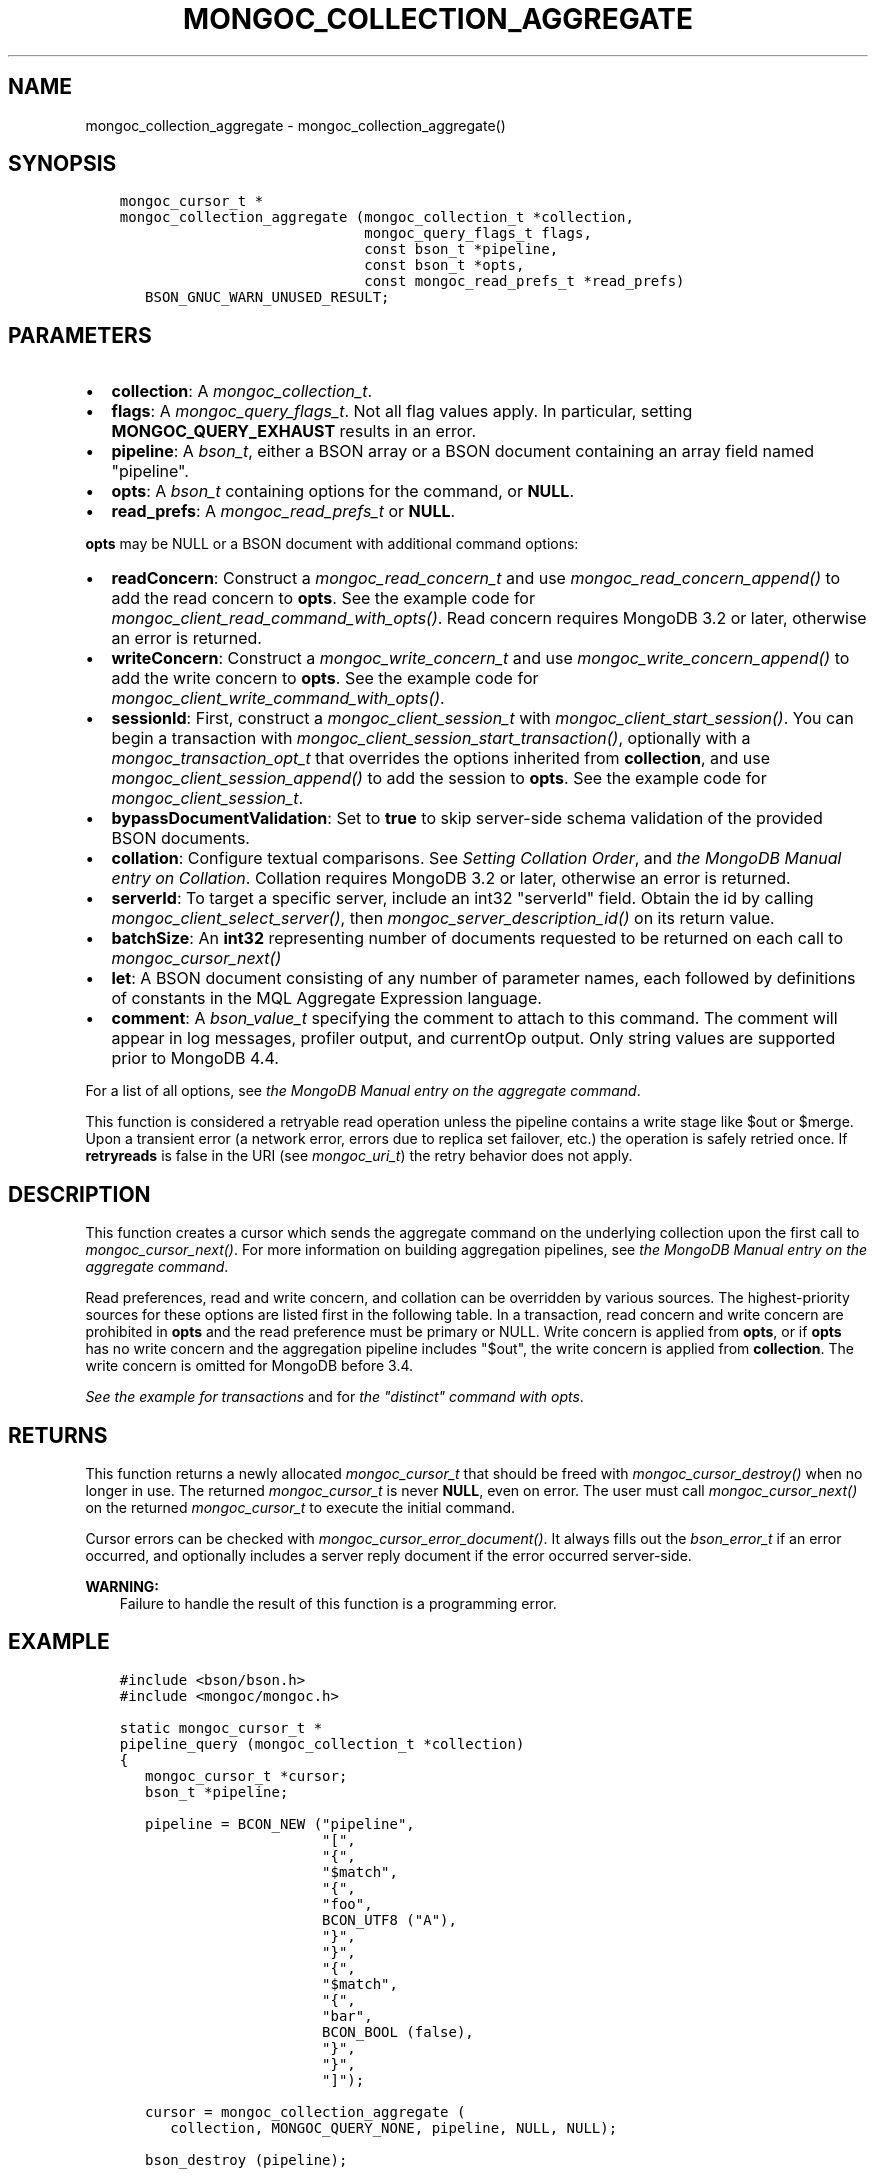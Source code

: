 .\" Man page generated from reStructuredText.
.
.
.nr rst2man-indent-level 0
.
.de1 rstReportMargin
\\$1 \\n[an-margin]
level \\n[rst2man-indent-level]
level margin: \\n[rst2man-indent\\n[rst2man-indent-level]]
-
\\n[rst2man-indent0]
\\n[rst2man-indent1]
\\n[rst2man-indent2]
..
.de1 INDENT
.\" .rstReportMargin pre:
. RS \\$1
. nr rst2man-indent\\n[rst2man-indent-level] \\n[an-margin]
. nr rst2man-indent-level +1
.\" .rstReportMargin post:
..
.de UNINDENT
. RE
.\" indent \\n[an-margin]
.\" old: \\n[rst2man-indent\\n[rst2man-indent-level]]
.nr rst2man-indent-level -1
.\" new: \\n[rst2man-indent\\n[rst2man-indent-level]]
.in \\n[rst2man-indent\\n[rst2man-indent-level]]u
..
.TH "MONGOC_COLLECTION_AGGREGATE" "3" "Aug 31, 2022" "1.23.0" "libmongoc"
.SH NAME
mongoc_collection_aggregate \- mongoc_collection_aggregate()
.SH SYNOPSIS
.INDENT 0.0
.INDENT 3.5
.sp
.nf
.ft C
mongoc_cursor_t *
mongoc_collection_aggregate (mongoc_collection_t *collection,
                             mongoc_query_flags_t flags,
                             const bson_t *pipeline,
                             const bson_t *opts,
                             const mongoc_read_prefs_t *read_prefs)
   BSON_GNUC_WARN_UNUSED_RESULT;
.ft P
.fi
.UNINDENT
.UNINDENT
.SH PARAMETERS
.INDENT 0.0
.IP \(bu 2
\fBcollection\fP: A \fI\%mongoc_collection_t\fP\&.
.IP \(bu 2
\fBflags\fP: A \fI\%mongoc_query_flags_t\fP\&. Not all flag values apply. In particular, setting \fBMONGOC_QUERY_EXHAUST\fP results in an error.
.IP \(bu 2
\fBpipeline\fP: A \fI\%bson_t\fP, either a BSON array or a BSON document containing an array field named \(dqpipeline\(dq.
.IP \(bu 2
\fBopts\fP: A \fI\%bson_t\fP containing options for the command, or \fBNULL\fP\&.
.IP \(bu 2
\fBread_prefs\fP: A \fI\%mongoc_read_prefs_t\fP or \fBNULL\fP\&.
.UNINDENT
.sp
\fBopts\fP may be NULL or a BSON document with additional command options:
.INDENT 0.0
.IP \(bu 2
\fBreadConcern\fP: Construct a \fI\%mongoc_read_concern_t\fP and use \fI\%mongoc_read_concern_append()\fP to add the read concern to \fBopts\fP\&. See the example code for \fI\%mongoc_client_read_command_with_opts()\fP\&. Read concern requires MongoDB 3.2 or later, otherwise an error is returned.
.IP \(bu 2
\fBwriteConcern\fP: Construct a \fI\%mongoc_write_concern_t\fP and use \fI\%mongoc_write_concern_append()\fP to add the write concern to \fBopts\fP\&. See the example code for \fI\%mongoc_client_write_command_with_opts()\fP\&.
.IP \(bu 2
\fBsessionId\fP: First, construct a \fI\%mongoc_client_session_t\fP with \fI\%mongoc_client_start_session()\fP\&. You can begin a transaction with \fI\%mongoc_client_session_start_transaction()\fP, optionally with a \fI\%mongoc_transaction_opt_t\fP that overrides the options inherited from \fBcollection\fP, and use \fI\%mongoc_client_session_append()\fP to add the session to \fBopts\fP\&. See the example code for \fI\%mongoc_client_session_t\fP\&.
.IP \(bu 2
\fBbypassDocumentValidation\fP: Set to \fBtrue\fP to skip server\-side schema validation of the provided BSON documents.
.IP \(bu 2
\fBcollation\fP: Configure textual comparisons. See \fI\%Setting Collation Order\fP, and \fI\%the MongoDB Manual entry on Collation\fP\&. Collation requires MongoDB 3.2 or later, otherwise an error is returned.
.IP \(bu 2
\fBserverId\fP: To target a specific server, include an int32 \(dqserverId\(dq field. Obtain the id by calling \fI\%mongoc_client_select_server()\fP, then \fI\%mongoc_server_description_id()\fP on its return value.
.IP \(bu 2
\fBbatchSize\fP: An \fBint32\fP representing number of documents requested to be returned on each call to \fI\%mongoc_cursor_next()\fP
.IP \(bu 2
\fBlet\fP: A BSON document consisting of any number of parameter names, each followed by definitions of constants in the MQL Aggregate Expression language.
.IP \(bu 2
\fBcomment\fP: A \fI\%bson_value_t\fP specifying the comment to attach to this command. The comment will appear in log messages, profiler output, and currentOp output. Only string values are supported prior to MongoDB 4.4.
.UNINDENT
.sp
For a list of all options, see \fI\%the MongoDB Manual entry on the aggregate command\fP\&.
.sp
This function is considered a retryable read operation unless the pipeline contains a write stage like $out or $merge.
Upon a transient error (a network error, errors due to replica set failover, etc.) the operation is safely retried once.
If \fBretryreads\fP is false in the URI (see \fI\%mongoc_uri_t\fP) the retry behavior does not apply.
.SH DESCRIPTION
.sp
This function creates a cursor which sends the aggregate command on the underlying collection upon the first call to \fI\%mongoc_cursor_next()\fP\&. For more information on building aggregation pipelines, see \fI\%the MongoDB Manual entry on the aggregate command\fP\&.
.sp
Read preferences, read and write concern, and collation can be overridden by various sources. The highest\-priority sources for these options are listed first in the following table. In a transaction, read concern and write concern are prohibited in \fBopts\fP and the read preference must be primary or NULL. Write concern is applied from \fBopts\fP, or if \fBopts\fP has no write concern and the aggregation pipeline includes \(dq$out\(dq, the write concern is applied from \fBcollection\fP\&. The write concern is omitted for MongoDB before 3.4.
.TS
center;
|l|l|l|l|.
_
T{
Read Preferences
T}	T{
Read Concern
T}	T{
Write Concern
T}	T{
Collation
T}
_
T{
\fBread_prefs\fP
T}	T{
\fBopts\fP
T}	T{
\fBopts\fP
T}	T{
\fBopts\fP
T}
_
T{
Transaction
T}	T{
Transaction
T}	T{
Transaction
T}	T{
T}
_
T{
\fBcollection\fP
T}	T{
\fBcollection\fP
T}	T{
\fBcollection\fP
T}	T{
T}
_
.TE
.sp
\fI\%See the example for transactions\fP and for \fI\%the \(dqdistinct\(dq command with opts\fP\&.
.SH RETURNS
.sp
This function returns a newly allocated \fI\%mongoc_cursor_t\fP that should be freed with \fI\%mongoc_cursor_destroy()\fP when no longer in use. The returned \fI\%mongoc_cursor_t\fP is never \fBNULL\fP, even on error. The user must call \fI\%mongoc_cursor_next()\fP on the returned \fI\%mongoc_cursor_t\fP to execute the initial command.
.sp
Cursor errors can be checked with \fI\%mongoc_cursor_error_document()\fP\&. It always fills out the \fI\%bson_error_t\fP if an error occurred, and optionally includes a server reply document if the error occurred server\-side.
.sp
\fBWARNING:\fP
.INDENT 0.0
.INDENT 3.5
Failure to handle the result of this function is a programming error.
.UNINDENT
.UNINDENT
.SH EXAMPLE
.INDENT 0.0
.INDENT 3.5
.sp
.nf
.ft C
#include <bson/bson.h>
#include <mongoc/mongoc.h>

static mongoc_cursor_t *
pipeline_query (mongoc_collection_t *collection)
{
   mongoc_cursor_t *cursor;
   bson_t *pipeline;

   pipeline = BCON_NEW (\(dqpipeline\(dq,
                        \(dq[\(dq,
                        \(dq{\(dq,
                        \(dq$match\(dq,
                        \(dq{\(dq,
                        \(dqfoo\(dq,
                        BCON_UTF8 (\(dqA\(dq),
                        \(dq}\(dq,
                        \(dq}\(dq,
                        \(dq{\(dq,
                        \(dq$match\(dq,
                        \(dq{\(dq,
                        \(dqbar\(dq,
                        BCON_BOOL (false),
                        \(dq}\(dq,
                        \(dq}\(dq,
                        \(dq]\(dq);

   cursor = mongoc_collection_aggregate (
      collection, MONGOC_QUERY_NONE, pipeline, NULL, NULL);

   bson_destroy (pipeline);

   return cursor;
}
.ft P
.fi
.UNINDENT
.UNINDENT
.SH OTHER PARAMETERS
.sp
When using \fB$out\fP, the pipeline stage that writes, the write_concern field of the \fI\%mongoc_cursor_t\fP will be set to the \fI\%mongoc_write_concern_t\fP parameter, if it is valid, and applied to the write command when \fI\%mongoc_cursor_next()\fP is called. Pass any other parameters to the \fBaggregate\fP command, besides \fBpipeline\fP, as fields in \fBopts\fP:
.INDENT 0.0
.INDENT 3.5
.sp
.nf
.ft C
mongoc_write_concern_t *write_concern = mongoc_write_concern_new ();
mongoc_write_concern_set_w (write_concern, 3);

pipeline =
   BCON_NEW (\(dqpipeline\(dq, \(dq[\(dq, \(dq{\(dq, \(dq$out\(dq, BCON_UTF8 (\(dqcollection2\(dq), \(dq}\(dq, \(dq]\(dq);

opts = BCON_NEW (\(dqbypassDocumentValidation\(dq, BCON_BOOL (true));
mongoc_write_concern_append (write_concern, opts);

cursor = mongoc_collection_aggregate (
   collection1, MONGOC_QUERY_NONE, pipeline, opts, NULL);
.ft P
.fi
.UNINDENT
.UNINDENT
.SH AUTHOR
MongoDB, Inc
.SH COPYRIGHT
2017-present, MongoDB, Inc
.\" Generated by docutils manpage writer.
.

